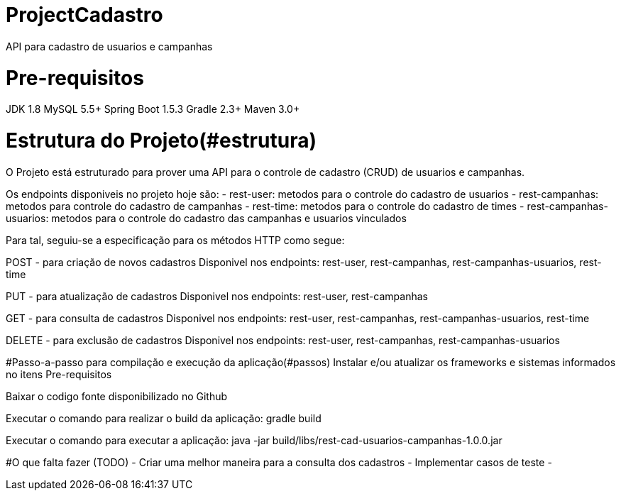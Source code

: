 # ProjectCadastro
API para cadastro de usuarios e campanhas

# Pre-requisitos
JDK 1.8
MySQL 5.5+
Spring Boot 1.5.3
Gradle 2.3+
Maven 3.0+

# Estrutura do Projeto(#estrutura)
O Projeto está estruturado para prover uma API para o controle de cadastro (CRUD) de usuarios e campanhas.

Os endpoints disponiveis no projeto hoje são:
- rest-user: metodos para o controle do cadastro de usuarios
- rest-campanhas: metodos para controle do cadastro de campanhas
- rest-time: metodos para o controle do cadastro de times
- rest-campanhas-usuarios: metodos para o controle do cadastro das campanhas e usuarios vinculados

Para tal, seguiu-se a especificação para os métodos HTTP como segue:

POST - para criação de novos cadastros
Disponivel nos endpoints: rest-user, rest-campanhas, rest-campanhas-usuarios, rest-time

PUT - para atualização de cadastros
Disponivel nos endpoints: rest-user, rest-campanhas

GET - para consulta de cadastros
Disponivel nos endpoints: rest-user, rest-campanhas, rest-campanhas-usuarios, rest-time

DELETE - para exclusão de cadastros
Disponivel nos endpoints: rest-user, rest-campanhas, rest-campanhas-usuarios

#Passo-a-passo para compilação e execução da aplicação(#passos)
Instalar e/ou atualizar os frameworks e sistemas informados no itens Pre-requisitos

Baixar o codigo fonte disponibilizado no Github

Executar o comando para realizar o build da aplicação: gradle build

Executar o comando para executar a aplicação: java -jar build/libs/rest-cad-usuarios-campanhas-1.0.0.jar

#O que falta fazer (TODO)
- Criar uma melhor maneira para a consulta dos cadastros
- Implementar casos de teste
-
